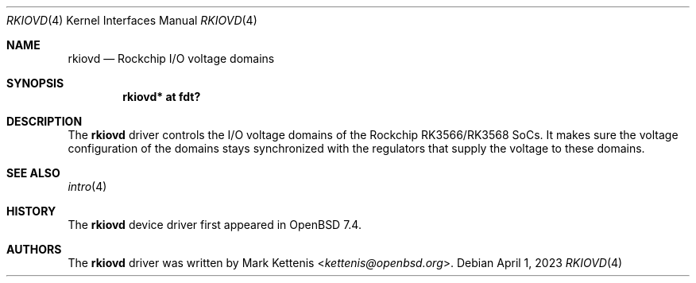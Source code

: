 .\"	$OpenBSD: rkiovd.4,v 1.1 2023/04/01 08:48:04 kettenis Exp $
.\"
.\" Copyright (c) 2023 Mark Kettenis <kettenis@openbsd.org>
.\"
.\" Permission to use, copy, modify, and distribute this software for any
.\" purpose with or without fee is hereby granted, provided that the above
.\" copyright notice and this permission notice appear in all copies.
.\"
.\" THE SOFTWARE IS PROVIDED "AS IS" AND THE AUTHOR DISCLAIMS ALL WARRANTIES
.\" WITH REGARD TO THIS SOFTWARE INCLUDING ALL IMPLIED WARRANTIES OF
.\" MERCHANTABILITY AND FITNESS. IN NO EVENT SHALL THE AUTHOR BE LIABLE FOR
.\" ANY SPECIAL, DIRECT, INDIRECT, OR CONSEQUENTIAL DAMAGES OR ANY DAMAGES
.\" WHATSOEVER RESULTING FROM LOSS OF USE, DATA OR PROFITS, WHETHER IN AN
.\" ACTION OF CONTRACT, NEGLIGENCE OR OTHER TORTIOUS ACTION, ARISING OUT OF
.\" OR IN CONNECTION WITH THE USE OR PERFORMANCE OF THIS SOFTWARE.
.\"
.Dd $Mdocdate: April 1 2023 $
.Dt RKIOVD 4
.Os
.Sh NAME
.Nm rkiovd
.Nd Rockchip I/O voltage domains
.Sh SYNOPSIS
.Cd "rkiovd* at fdt?"
.Sh DESCRIPTION
The
.Nm
driver controls the I/O voltage domains of the Rockchip RK3566/RK3568
SoCs.
It makes sure the voltage configuration of the domains stays
synchronized with the regulators that supply the voltage to these
domains.
.Sh SEE ALSO
.Xr intro 4
.Sh HISTORY
The
.Nm
device driver first appeared in
.Ox 7.4 .
.Sh AUTHORS
.An -nosplit
The
.Nm
driver was written by
.An Mark Kettenis Aq Mt kettenis@openbsd.org .
